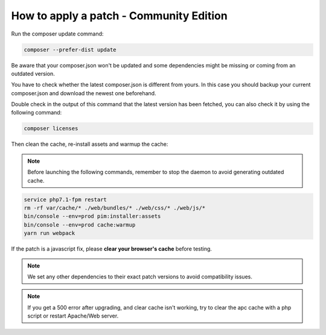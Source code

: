 How to apply a patch - Community Edition
=============================================

Run the composer update command:

.. code-block:: bash

    composer --prefer-dist update

Be aware that your composer.json won't be updated and some dependencies might be missing or coming from an outdated version.

You have to check whether the latest composer.json is different from yours. In this case you should backup your current composer.json and download the newest one beforehand.

Double check in the output of this command that the latest version has been fetched, you can also check it by using the following command:

.. code-block:: bash

    composer licenses

Then clean the cache, re-install assets and warmup the cache:


.. note::

    Before launching the following commands, remember to stop the daemon to avoid generating outdated cache.


.. code-block:: bash

    service php7.1-fpm restart
    rm -rf var/cache/* ./web/bundles/* ./web/css/* ./web/js/*
    bin/console --env=prod pim:installer:assets
    bin/console --env=prod cache:warmup
    yarn run webpack

If the patch is a javascript fix, please **clear your browser's cache** before testing.

.. note::

    We set any other dependencies to their exact patch versions to avoid compatibility issues.


.. note::

    If you get a 500 error after upgrading, and clear cache isn't working, try to clear the apc cache with a php script or restart Apache/Web server.

